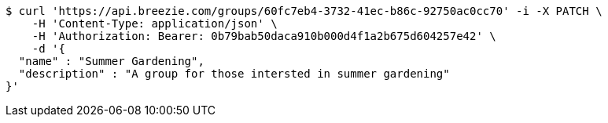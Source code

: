 [source,bash]
----
$ curl 'https://api.breezie.com/groups/60fc7eb4-3732-41ec-b86c-92750ac0cc70' -i -X PATCH \
    -H 'Content-Type: application/json' \
    -H 'Authorization: Bearer: 0b79bab50daca910b000d4f1a2b675d604257e42' \
    -d '{
  "name" : "Summer Gardening",
  "description" : "A group for those intersted in summer gardening"
}'
----